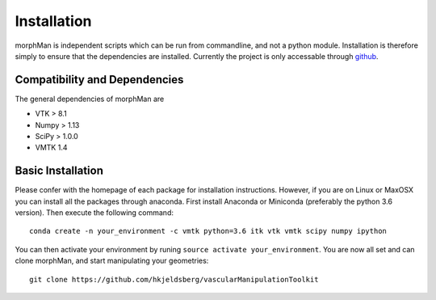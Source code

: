 .. title:: Installation

============
Installation
============
morphMan is independent scripts which can be run from commandline, and not a python module.
Installation is therefore simply to ensure that the dependencies are installed.
Currently the project is only accessable through `github <https://github.com/hkjeldsberg/vascularManipulationToolkit/>`_.


Compatibility and Dependencies
==============================
The general dependencies of morphMan are 

* VTK > 8.1
* Numpy > 1.13
* SciPy > 1.0.0
* VMTK 1.4

Basic Installation
==================
Please confer with the homepage of each package for installation instructions.
However, if you are on Linux or MaxOSX you can install all the packages through anaconda.
First install Anaconda or Miniconda (preferably the python 3.6 version).
Then execute the following command::

       conda create -n your_environment -c vmtk python=3.6 itk vtk vmtk scipy numpy ipython

You can then activate your environment by runing ``source activate your_environment``.
You are now all set and can clone morphMan, and start manipulating your geometries::

  git clone https://github.com/hkjeldsberg/vascularManipulationToolkit
